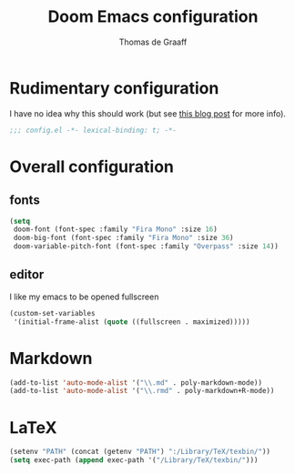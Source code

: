 #+TITLE: Doom Emacs configuration
#+AUTHOR: Thomas de Graaff

* Rudimentary configuration
I have no idea why this should work (but see [[https://nullprogram.com/blog/2016/12/22/][this blog post]]
for more info).
#+BEGIN_SRC emacs-lisp :comments no
;;; config.el -*- lexical-binding: t; -*-
#+END_SRC

* Overall configuration
** fonts
#+BEGIN_SRC emacs-lisp :comments no
(setq
 doom-font (font-spec :family "Fira Mono" :size 16)
 doom-big-font (font-spec :family "Fira Mono" :size 36)
 doom-variable-pitch-font (font-spec :family "Overpass" :size 14))
#+END_SRC
** editor

I like my emacs to be opened fullscreen

#+BEGIN_SRC emacs-lisp :comments no
(custom-set-variables
 '(initial-frame-alist (quote ((fullscreen . maximized)))))
#+END_SRC

* Markdown

#+BEGIN_SRC emacs-lisp :comments no
(add-to-list 'auto-mode-alist '("\\.md" . poly-markdown-mode))
(add-to-list 'auto-mode-alist '("\\.rmd" . poly-markdown+R-mode))
#+END_SRC

* LaTeX

#+BEGIN_SRC emacs-lisp :comments no
(setenv "PATH" (concat (getenv "PATH") ":/Library/TeX/texbin/"))
(setq exec-path (append exec-path '("/Library/TeX/texbin/")))
#+END_SRC
